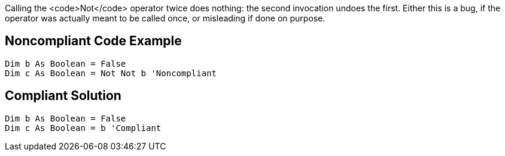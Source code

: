 Calling the <code>Not</code> operator twice does nothing: the second invocation undoes the first. Either this is a bug, if the operator was actually meant to be called once, or misleading if done on purpose.

== Noncompliant Code Example

----
Dim b As Boolean = False
Dim c As Boolean = Not Not b 'Noncompliant
----

== Compliant Solution

----
Dim b As Boolean = False
Dim c As Boolean = b 'Compliant
----
